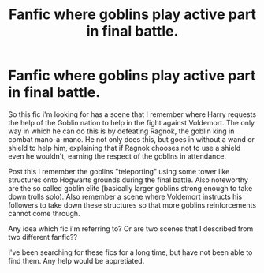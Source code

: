 #+TITLE: Fanfic where goblins play active part in final battle.

* Fanfic where goblins play active part in final battle.
:PROPERTIES:
:Author: zeillumin8ed
:Score: 8
:DateUnix: 1577331869.0
:DateShort: 2019-Dec-26
:FlairText: What's That Fic?
:END:
So this fic i'm looking for has a scene that I remember where Harry requests the help of the Goblin nation to help in the fight against Voldemort. The only way in which he can do this is by defeating Ragnok, the goblin king in combat mano-a-mano. He not only does this, but goes in without a wand or shield to help him, explaining that if Ragnok chooses not to use a shield even he wouldn't, earning the respect of the goblins in attendance.

Post this I remember the goblins "teleporting" using some tower like structures onto Hogwarts grounds during the final battle. Also noteworthy are the so called goblin elite (basically larger goblins strong enough to take down trolls solo). Also remember a scene where Voldemort instructs his followers to take down these structures so that more goblins reinforcements cannot come through.

Any idea which fic i'm referring to? Or are two scenes that I described from two different fanfic??

I've been searching for these fics for a long time, but have not been able to find them. Any help would be appretiated.

